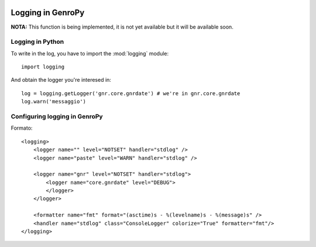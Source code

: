 	.. _howto-logging:

====================
 Logging in GenroPy
====================

**NOTA:** This function is being implemented, it is not yet available but it will be available soon.

Logging in Python
*****************

To write in the log, you have to import the :mod:`logging` module::

    import logging

And obtain the logger you're interesed in::

    log = logging.getLogger('gnr.core.gnrdate') # we're in gnr.core.gnrdate
    log.warn('messaggio')


Configuring logging in GenroPy
******************************

Formato::

    <logging>
        <logger name="" level="NOTSET" handler="stdlog" />
        <logger name="paste" level="WARN" handler="stdlog" />

        <logger name="gnr" level="NOTSET" handler="stdlog">
            <logger name="core.gnrdate" level="DEBUG">
            </logger>
        </logger>

        <formatter name="fmt" format="(asctime)s - %(levelname)s - %(message)s" />
        <handler name="stdlog" class="ConsoleLogger" colorize="True" formatter="fmt"/>
    </logging>
